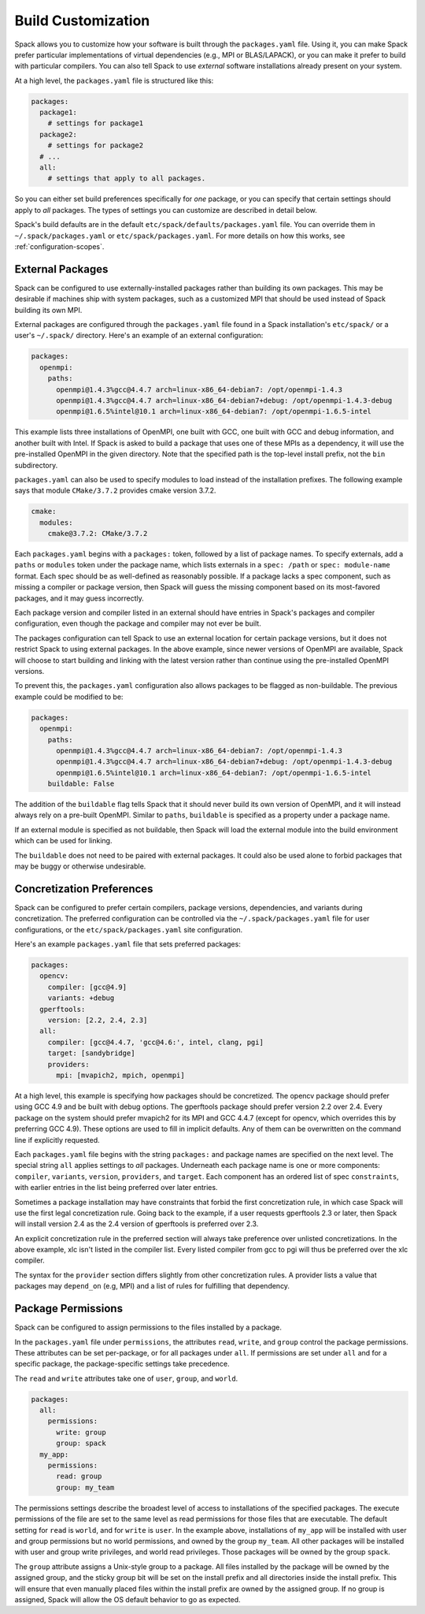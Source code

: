 .. Copyright 2013-2020 Lawrence Livermore National Security, LLC and other
   Spack Project Developers. See the top-level COPYRIGHT file for details.

   SPDX-License-Identifier: (Apache-2.0 OR MIT)

.. _build-settings:

===================
Build Customization
===================

Spack allows you to customize how your software is built through the
``packages.yaml`` file.  Using it, you can make Spack prefer particular
implementations of virtual dependencies (e.g., MPI or BLAS/LAPACK),
or you can make it prefer to build with particular compilers.  You can
also tell Spack to use *external* software installations already
present on your system.

At a high level, the ``packages.yaml`` file is structured like this:

.. code-block:: yaml

   packages:
     package1:
       # settings for package1
     package2:
       # settings for package2
     # ...
     all:
       # settings that apply to all packages.

So you can either set build preferences specifically for *one* package,
or you can specify that certain settings should apply to *all* packages.
The types of settings you can customize are described in detail below.

Spack's build defaults are in the default
``etc/spack/defaults/packages.yaml`` file.  You can override them in
``~/.spack/packages.yaml`` or ``etc/spack/packages.yaml``. For more
details on how this works, see :ref:`configuration-scopes`.

.. _sec-external-packages:

-----------------
External Packages
-----------------

Spack can be configured to use externally-installed
packages rather than building its own packages. This may be desirable
if machines ship with system packages, such as a customized MPI
that should be used instead of Spack building its own MPI.

External packages are configured through the ``packages.yaml`` file found
in a Spack installation's ``etc/spack/`` or a user's ``~/.spack/``
directory. Here's an example of an external configuration:

.. code-block:: yaml

   packages:
     openmpi:
       paths:
         openmpi@1.4.3%gcc@4.4.7 arch=linux-x86_64-debian7: /opt/openmpi-1.4.3
         openmpi@1.4.3%gcc@4.4.7 arch=linux-x86_64-debian7+debug: /opt/openmpi-1.4.3-debug
         openmpi@1.6.5%intel@10.1 arch=linux-x86_64-debian7: /opt/openmpi-1.6.5-intel

This example lists three installations of OpenMPI, one built with GCC,
one built with GCC and debug information, and another built with Intel.
If Spack is asked to build a package that uses one of these MPIs as a
dependency, it will use the pre-installed OpenMPI in
the given directory. Note that the specified path is the top-level
install prefix, not the ``bin`` subdirectory.

``packages.yaml`` can also be used to specify modules to load instead
of the installation prefixes.  The following example says that module
``CMake/3.7.2`` provides cmake version 3.7.2.

.. code-block:: yaml

   cmake:
     modules:
       cmake@3.7.2: CMake/3.7.2

Each ``packages.yaml`` begins with a ``packages:`` token, followed
by a list of package names.  To specify externals, add a ``paths`` or ``modules``
token under the package name, which lists externals in a
``spec: /path`` or ``spec: module-name`` format.  Each spec should be as
well-defined as reasonably possible.  If a
package lacks a spec component, such as missing a compiler or
package version, then Spack will guess the missing component based
on its most-favored packages, and it may guess incorrectly.

Each package version and compiler listed in an external should
have entries in Spack's packages and compiler configuration, even
though the package and compiler may not ever be built.

The packages configuration can tell Spack to use an external location
for certain package versions, but it does not restrict Spack to using
external packages.  In the above example, since newer versions of OpenMPI
are available, Spack will choose to start building and linking with the
latest version rather than continue using the pre-installed OpenMPI versions.

To prevent this, the ``packages.yaml`` configuration also allows packages
to be flagged as non-buildable.  The previous example could be modified to
be:

.. code-block:: yaml

   packages:
     openmpi:
       paths:
         openmpi@1.4.3%gcc@4.4.7 arch=linux-x86_64-debian7: /opt/openmpi-1.4.3
         openmpi@1.4.3%gcc@4.4.7 arch=linux-x86_64-debian7+debug: /opt/openmpi-1.4.3-debug
         openmpi@1.6.5%intel@10.1 arch=linux-x86_64-debian7: /opt/openmpi-1.6.5-intel
       buildable: False

The addition of the ``buildable`` flag tells Spack that it should never build
its own version of OpenMPI, and it will instead always rely on a pre-built
OpenMPI.  Similar to ``paths``, ``buildable`` is specified as a property under
a package name.

If an external module is specified as not buildable, then Spack will load the
external module into the build environment which can be used for linking.

The ``buildable`` does not need to be paired with external packages.
It could also be used alone to forbid packages that may be
buggy or otherwise undesirable.


.. _concretization-preferences:

--------------------------
Concretization Preferences
--------------------------

Spack can be configured to prefer certain compilers, package
versions, dependencies, and variants during concretization.
The preferred configuration can be controlled via the
``~/.spack/packages.yaml`` file for user configurations, or the
``etc/spack/packages.yaml`` site configuration.

Here's an example ``packages.yaml`` file that sets preferred packages:

.. code-block:: yaml

   packages:
     opencv:
       compiler: [gcc@4.9]
       variants: +debug
     gperftools:
       version: [2.2, 2.4, 2.3]
     all:
       compiler: [gcc@4.4.7, 'gcc@4.6:', intel, clang, pgi]
       target: [sandybridge]
       providers:
         mpi: [mvapich2, mpich, openmpi]

At a high level, this example is specifying how packages should be
concretized.  The opencv package should prefer using GCC 4.9 and
be built with debug options.  The gperftools package should prefer version
2.2 over 2.4.  Every package on the system should prefer mvapich2 for
its MPI and GCC 4.4.7 (except for opencv, which overrides this by preferring GCC 4.9).
These options are used to fill in implicit defaults.  Any of them can be overwritten
on the command line if explicitly requested.

Each ``packages.yaml`` file begins with the string ``packages:`` and
package names are specified on the next level. The special string ``all``
applies settings to *all* packages. Underneath each package name is one
or more components: ``compiler``, ``variants``, ``version``,
``providers``, and ``target``.  Each component has an ordered list of
spec ``constraints``, with earlier entries in the list being preferred
over later entries.

Sometimes a package installation may have constraints that forbid
the first concretization rule, in which case Spack will use the first
legal concretization rule.  Going back to the example, if a user
requests gperftools 2.3 or later, then Spack will install version 2.4
as the 2.4 version of gperftools is preferred over 2.3.

An explicit concretization rule in the preferred section will always
take preference over unlisted concretizations.  In the above example,
xlc isn't listed in the compiler list.  Every listed compiler from
gcc to pgi will thus be preferred over the xlc compiler.

The syntax for the ``provider`` section differs slightly from other
concretization rules.  A provider lists a value that packages may
``depend_on`` (e.g, MPI) and a list of rules for fulfilling that
dependency.

.. _package_permissions:

-------------------
Package Permissions
-------------------

Spack can be configured to assign permissions to the files installed
by a package.

In the ``packages.yaml`` file under ``permissions``, the attributes
``read``, ``write``, and ``group`` control the package
permissions. These attributes can be set per-package, or for all
packages under ``all``. If permissions are set under ``all`` and for a
specific package, the package-specific settings take precedence.

The ``read`` and ``write`` attributes take one of ``user``, ``group``,
and ``world``.

.. code-block:: yaml

  packages:
    all:
      permissions:
        write: group
        group: spack
    my_app:
      permissions:
        read: group
        group: my_team

The permissions settings describe the broadest level of access to
installations of the specified packages. The execute permissions of
the file are set to the same level as read permissions for those files
that are executable. The default setting for ``read`` is ``world``,
and for ``write`` is ``user``. In the example above, installations of
``my_app`` will be installed with user and group permissions but no
world permissions, and owned by the group ``my_team``. All other
packages will be installed with user and group write privileges, and
world read privileges. Those packages will be owned by the group
``spack``.

The ``group`` attribute assigns a Unix-style group to a package. All
files installed by the package will be owned by the assigned group,
and the sticky group bit will be set on the install prefix and all
directories inside the install prefix. This will ensure that even
manually placed files within the install prefix are owned by the
assigned group. If no group is assigned, Spack will allow the OS
default behavior to go as expected.
